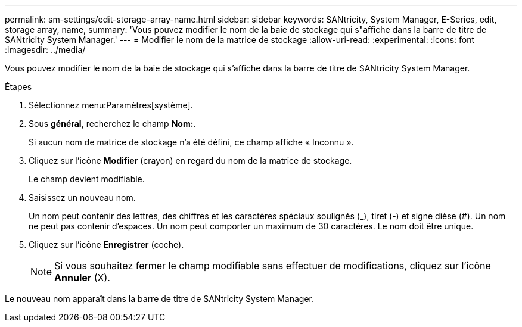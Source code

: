 ---
permalink: sm-settings/edit-storage-array-name.html 
sidebar: sidebar 
keywords: SANtricity, System Manager, E-Series, edit, storage array, name, 
summary: 'Vous pouvez modifier le nom de la baie de stockage qui s"affiche dans la barre de titre de SANtricity System Manager.' 
---
= Modifier le nom de la matrice de stockage
:allow-uri-read: 
:experimental: 
:icons: font
:imagesdir: ../media/


[role="lead"]
Vous pouvez modifier le nom de la baie de stockage qui s'affiche dans la barre de titre de SANtricity System Manager.

.Étapes
. Sélectionnez menu:Paramètres[système].
. Sous *général*, recherchez le champ *Nom:*.
+
Si aucun nom de matrice de stockage n'a été défini, ce champ affiche « Inconnu ».

. Cliquez sur l'icône *Modifier* (crayon) en regard du nom de la matrice de stockage.
+
Le champ devient modifiable.

. Saisissez un nouveau nom.
+
Un nom peut contenir des lettres, des chiffres et les caractères spéciaux soulignés (_), tiret (-) et signe dièse (#). Un nom ne peut pas contenir d'espaces. Un nom peut comporter un maximum de 30 caractères. Le nom doit être unique.

. Cliquez sur l'icône *Enregistrer* (coche).
+
[NOTE]
====
Si vous souhaitez fermer le champ modifiable sans effectuer de modifications, cliquez sur l'icône *Annuler* (X).

====


Le nouveau nom apparaît dans la barre de titre de SANtricity System Manager.
